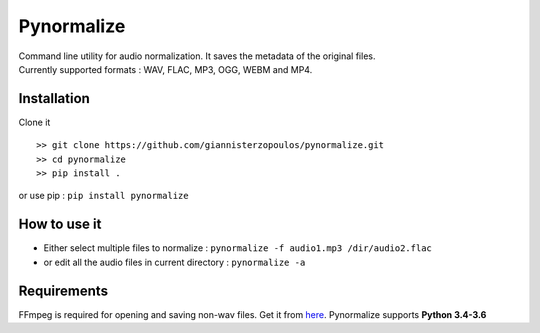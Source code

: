 Pynormalize
===========
| Command line utility for audio normalization. It saves the metadata of the original files.
| Currently supported formats : WAV, FLAC, MP3, OGG, WEBM and MP4.

Installation
------------

Clone it ::

   >> git clone https://github.com/giannisterzopoulos/pynormalize.git
   >> cd pynormalize
   >> pip install .

or use pip : ``pip install pynormalize``

How to use it
-------------
- Either select multiple files to normalize : ``pynormalize -f audio1.mp3 /dir/audio2.flac``
- or edit all the audio files in current directory : ``pynormalize -a``

Requirements
------------
FFmpeg is required for opening and saving non-wav files. Get it from `here`_.
Pynormalize supports **Python 3.4-3.6**

.. _`here`: https://www.ffmpeg.org/
